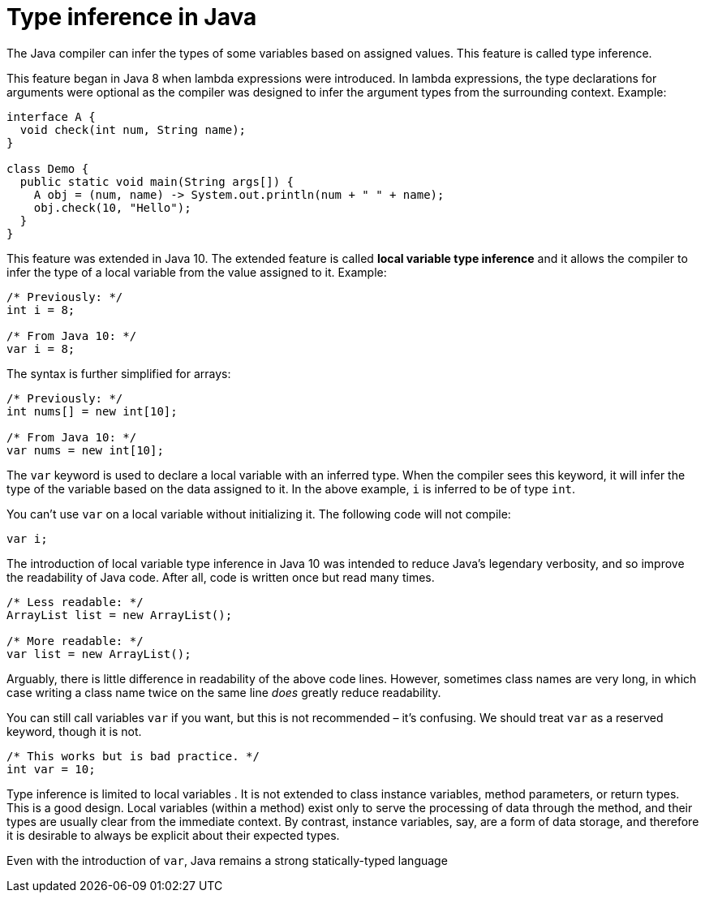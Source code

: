 = Type inference in Java

The Java compiler can infer the types of some variables based on assigned values.
This feature is called type inference.

This feature began in Java 8 when lambda expressions were introduced. In
lambda expressions, the type declarations for arguments were optional as the
compiler was designed to infer the argument types from the surrounding context.
Example:

[source,java]
----
interface A {
  void check(int num, String name);
}

class Demo {
  public static void main(String args[]) {
    A obj = (num, name) -> System.out.println(num + " " + name);
    obj.check(10, "Hello");
  }
}
----

This feature was extended in Java 10. The extended feature is called *local
variable type inference* and it allows the compiler to infer the type of a local
variable from the value assigned to it. Example:

[source,java]
----
/* Previously: */
int i = 8;

/* From Java 10: */
var i = 8;
----

The syntax is further simplified for arrays:

[source,java]
----
/* Previously: */
int nums[] = new int[10];

/* From Java 10: */
var nums = new int[10];
----

The `var` keyword is used to declare a local variable with an inferred type.
When the compiler sees this keyword, it will infer the type of the variable
based on the data assigned to it. In the above example, `i` is inferred to be of
type `int`.

You can't use `var` on a local variable without initializing it. The following
code will not compile:

[source,java]
----
var i;
----

The introduction of local variable type inference in Java 10 was intended to
reduce Java's legendary verbosity, and so improve the readability of Java code.
After all, code is written once but read many times.

[source,java]
----
/* Less readable: */
ArrayList list = new ArrayList();

/* More readable: */
var list = new ArrayList();
----

Arguably, there is little difference in readability of the above code lines.
However, sometimes class names are very long, in which case writing a class name
twice on the same line _does_ greatly reduce readability.

You can still call variables `var` if you want, but this is not recommended –
it's confusing. We should treat `var` as a reserved keyword, though it is not.

[source,java]
----
/* This works but is bad practice. */
int var = 10;
----

Type inference is limited to local variables . It is not extended to class
instance variables, method parameters, or return types. This is a good design.
Local variables (within a method) exist only to serve the processing of data
through the method, and their types are usually clear from the immediate
context. By contrast, instance variables, say, are a form of data storage, and
therefore it is desirable to always be explicit about their expected types.

Even with the introduction of `var`, Java remains a strong statically-typed
language
